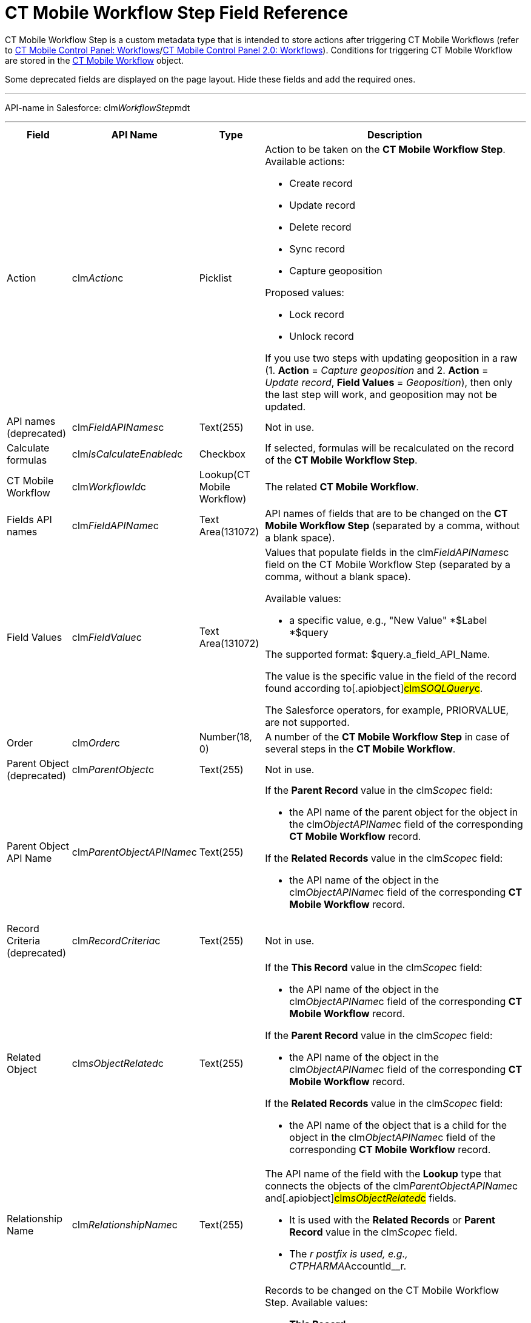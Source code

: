 = CT Mobile Workflow Step Field Reference

CT Mobile Workflow Step is a custom metadata type that is intended to
store actions after triggering CT Mobile Workflows (refer to
xref:ios/admin-guide/ct-mobile-control-panel/ct-mobile-control-panel-workflows.adoc[CT Mobile Control Panel:
Workflows]/xref:ios/admin-guide/ct-mobile-control-panel-new/ct-mobile-control-panel-workflows-new.adoc[CT Mobile
Control Panel 2.0: Workflows]). Conditions for triggering CT Mobile
Workflow are stored in the xref:ct-mobile-workflow[CT Mobile
Workflow] object.

Some deprecated fields are displayed on the page layout. Hide these
fields and add the required ones.

'''''

API-name in Salesforce:
[.apiobject]#clm__WorkflowStep__mdt#

'''''

[width="100%",cols="~,~,~,~",]
|===
|*Field* |*API Name* |*Type* |*Description*

|Action |[.apiobject]#clm__Action__c# |Picklist a|
Action to be taken on the *CT Mobile Workflow Step*. Available actions:

* Create record
* Update record
* Delete record
* Sync record
* Capture geoposition

Proposed values:

* Lock record
* Unlock record

If you use two steps with updating geoposition in a raw (1. *Action* =
_Capture geoposition_ and 2. *Action* = _Update record_, *Field Values*
= _Geoposition_), then only the last step will work, and geoposition may
not be updated.

|API names (deprecated)
|[.apiobject]#clm__FieldAPINames__c# |Text(255) |Not in
use.

|Calculate formulas
|[.apiobject]#clm__IsCalculateEnabled__c# |Checkbox |If
selected, formulas will be recalculated on the record of the *CT Mobile
Workflow Step*.

|CT Mobile Workflow |[.apiobject]#clm__WorkflowId__c#
|Lookup(CT Mobile Workflow) |The related *CT Mobile Workflow*.

|Fields API names |[.apiobject]#clm__FieldAPIName__c#
|Text Area(131072) |API names of fields that are to be changed on the
*CT Mobile Workflow Step* (separated by a comma, without a blank space).

|Field Values |[.apiobject]#clm__FieldValue__c# |Text
Area(131072) a|
Values that populate fields in the
[.apiobject]#clm__FieldAPINames__c# field on the CT
Mobile Workflow Step (separated by a comma, without a blank space).



Available values:

* a specific value, e.g., "New Value"
*[.apiobject]#$Label#
*[.apiobject]#$query#

The supported format:
[.apiobject]#$query.a_field_API_Name#.

The value is the specific value in the field of the record found
according to[.apiobject]#clm__SOQLQuery__c#.

The Salesforce operators, for example, PRIORVALUE, are not supported.

|Order |[.apiobject]#clm__Order__c# |Number(18, 0) |A
number of the *CT Mobile Workflow Step* in case of several steps in the
*CT Mobile Workflow*.

|Parent Object (deprecated)
|[.apiobject]#clm__ParentObject__c# |Text(255) |Not in
use.

|Parent Object API Name
|[.apiobject]#clm__ParentObjectAPIName__c# |Text(255) a|
If the *Parent Record* value in the
[.apiobject]#clm__Scope__c# field:

* the API name of the parent object for the object in the
[.apiobject]#clm__ObjectAPIName__c# field of the
corresponding *CT Mobile Workflow* record.



If the *Related Records* value in the
[.apiobject]#clm__Scope__c# field:

* the API name of the object in the
[.apiobject]#clm__ObjectAPIName__c# field of the
corresponding *CT Mobile Workflow* record.

|Record Criteria (deprecated)
|[.apiobject]#clm__RecordCriteria__c# |Text(255) |Not
in use.

|Related Object |[.apiobject]#clm__sObjectRelated__c#
|Text(255) a|
If the *This Record* value in the
[.apiobject]#clm__Scope__c# field:

* the API name of the object in the
[.apiobject]#clm__ObjectAPIName__c# field of the
corresponding *CT Mobile Workflow* record.



If the *Parent Record* value in the
[.apiobject]#clm__Scope__c# field:

* the API name of the object in the
[.apiobject]#clm__ObjectAPIName__c# field of the
corresponding *CT Mobile Workflow* record.



If the *Related Records* value in the
[.apiobject]#clm__Scope__c# field:

* the API name of the object that is a child for the object in the
[.apiobject]#clm__ObjectAPIName__c# field of the
corresponding *CT Mobile Workflow* record.

|Relationship Name
|[.apiobject]#clm__RelationshipName__c# |Text(255) a|
The API name of the field with the *Lookup* type that connects the
objects of the [.apiobject]#clm__ParentObjectAPIName__c#
and[.apiobject]#clm__sObjectRelated__c# fields.

* It is used with the *Related Records* or *Parent Record* value in
the [.apiobject]#clm__Scope__c# field.
* The [.apiobject]#__r# postfix is used,
e.g., [.apiobject]#CTPHARMA__AccountId__r#.

|Scope |[.apiobject]#clm__Scope__c# |Picklist a|
Records to be changed on the CT Mobile Workflow Step. Available values:

* *This Record*

For records of the object in the
[.apiobject]#clm__sObjectRelated__c# field (the
[.apiobject]#clm__ParentObjectAPIName__c# and
[.apiobject]#clm__RelationshipName__c# fields are
empty);
* *Parent Record*

For records of the object in the
[.apiobject]#clm__ParentObjectAPIName__c# field (the
[.apiobject]#clm__sObjectRelated__c# and
[.apiobject]#clm__RelationshipName__c# fields are
populated);
* *Related Records*

For records of the object in the
[.apiobject]#clm__sObjectRelated__c# field (the
[.apiobject]#clm__ParentObjectAPIName__c# and
[.apiobject]#clm__RelationshipName__c# fields are
populated).

|SOQL Object (deprecated)
|[.apiobject]#clm__SQOLObjectAPIName__c# |Text(255) |Not
in use.

|SOQL Object API Name
|[.apiobject]#clm__SOQLObjectAPIname__c# |Text(255) |The
API name of an object that is used as filter for generating new records
of an object in the [.apiobject]#clm__sObjectRelated__c#
or[.apiobject]#clm__ParentObjectAPIName__c# field.

|SOQL Query |[.apiobject]#clm__SOQLQuery__c# |Text(255)
a|
SOQL criteria is used to define records selection from external sources
to predefine new records generated by the action. In SOQL query, fields
of the filtered records can be compared with:

* a specific value, e.g.,[.apiobject]#New Value#;
* with a value in the field which triggers a Workflow.

The supported format:
[.apiobject]#$sObject.a_field_API_Name
#[NOTE] ==== Use field names with the
[.apiobject]#__c ====  postfix instead of __r#.
* the optional
https://developer.salesforce.com/docs/atlas.en-us.soql_sosl.meta/soql_sosl/sforce_api_calls_soql_select_limit.htm#![LIMIT]
and
https://developer.salesforce.com/docs/atlas.en-us.soql_sosl.meta/soql_sosl/sforce_api_calls_soql_select_orderby.htm[ORDER
BY] clauses are supported.

To check the null values, use the [.apiobject]#null# operator,
for example, [.apiobject]#WHERE ActivityDate != null#.

For example, filter *Activity Data* records to generate only records
with the *Product* record type that matched the SOQL-query.



The generated result is used for the clm__FieldValue__c field
with the $query value.

|SOQL Record Criteria
|[.apiobject]#clm__SOQLRecordCriteria__c# |Text(255) a|
SOQL Record Criteria is used to restrict the selection of records which
should be triggered by the CT Mobile Workflow. For example, if
an _Account_ record has 5 related _Contact_ records of employees, and 4
of them are shop assistants and 1 is their supervisor. With the SOQL
Record Criteria, you can set up triggering the CT Mobile Workflow only
for shop assistants.


If the *Parent Record* value in the
[.apiobject]#clm__Scope__c# field:

* the SOQL filter for records of the object in the
[.apiobject]#clm__ParentObjectAPIName__c# field;



If the *Related Records* value in the
[.apiobject]#clm__Scope__c# field:

* the SOQL filter for records of the object in the
[.apiobject]#clm__ObjectAPIName__c# field.

To check the null values, use the [.apiobject]#null# operator,
for example, [.apiobject]#WHERE ActivityDate != null#.

|Target (deprecated) |[.apiobject]#clm__Target__c#
|Picklist |Not in use.

|Values (deprecated) |[.apiobject]#clm__FieldValues__c#
|Text(255) |Not in use.
|===
